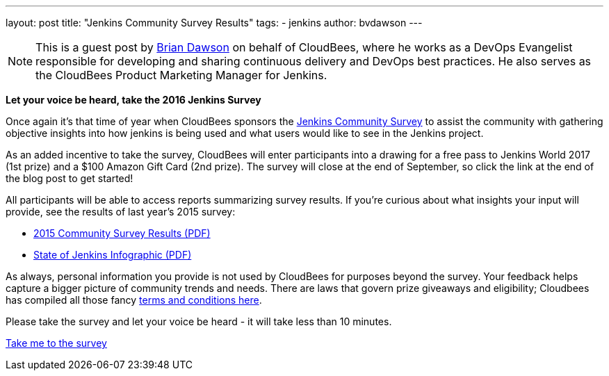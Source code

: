 ---
layout: post
title: "Jenkins Community Survey Results"
tags:
- jenkins
author: bvdawson
---

NOTE: This is a guest post by link:https://twitter.com/brianvdawson[Brian Dawson] on behalf of CloudBees, where he works as a DevOps Evangelist responsible for developing and sharing continuous delivery and DevOps best practices. He also serves as the CloudBees Product Marketing Manager for Jenkins.

*Let your voice be heard, take the 2016 Jenkins Survey*

Once again it’s that time of year when CloudBees sponsors the link:https://www.surveymonkey.com/r/jenkins2016[Jenkins Community Survey] to assist the community with gathering objective insights into how jenkins is being used and what users would like to see in the Jenkins project.

As an added incentive to take the survey, CloudBees will enter participants into a drawing for a free pass to Jenkins World 2017 (1st prize) and a $100 Amazon Gift Card (2nd prize). The survey will close at the end of September, so click the link at the end of the blog post to get started!

All participants will be able to access reports summarizing survey results. If you’re curious about what insights your input will provide, see the results of last year’s 2015 survey:

- link:https://jenkins.io/files/2015-Jenkins-Community-Survey-Results.pdf[2015 Community Survey Results (PDF)]
- link:https://jenkins.io/files/State-of-Jenkins-Infographic-2015.pdf[State of Jenkins Infographic (PDF)]

As always, personal information you provide is not used by CloudBees for purposes beyond the survey. Your feedback helps capture a bigger picture of community trends and needs. There are laws that govern prize giveaways and eligibility; Cloudbees has compiled all those fancy link:https://www.cloudbees.com/blog/2016-jenkins-community-survey[terms and conditions here].

Please take the survey and let your voice be heard - it will take less than 10 minutes. 

link:https://www.surveymonkey.com/r/jenkins2016[Take me to the survey]
